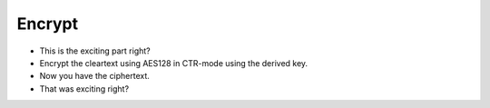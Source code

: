 Encrypt
=======

* This is the exciting part right?
* Encrypt the cleartext using AES128 in CTR-mode using the derived key.
* Now you have the ciphertext.
* That was exciting right?

